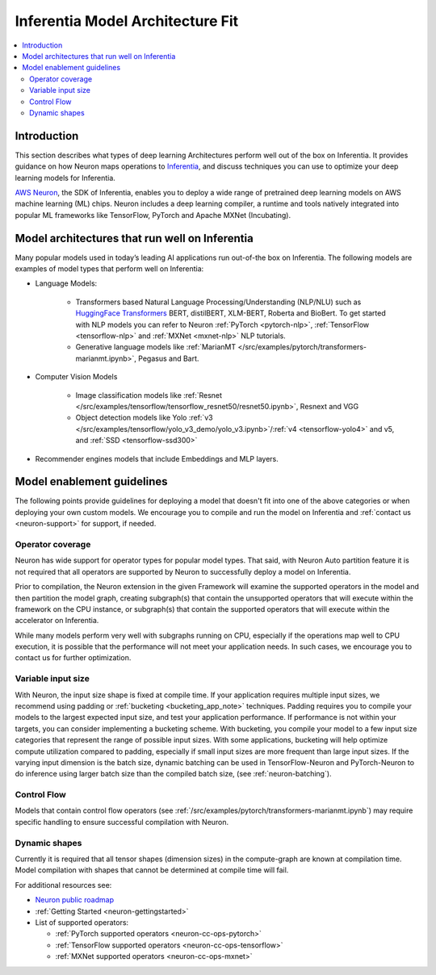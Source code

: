 .. _models-inferentia:

Inferentia Model Architecture Fit
==================================

.. contents::
   :local:
   :depth: 2

Introduction
------------

This section describes what types of deep learning Architectures perform well out of the box on Inferentia. It provides guidance on how Neuron maps operations to `Inferentia <https://aws.amazon.com/machine-learning/inferentia/>`_, and discuss techniques you can use to optimize your deep learning models for Inferentia.

`AWS Neuron <https://aws.amazon.com/machine-learning/neuron/>`_, the SDK of Inferentia, enables you to deploy a wide range of pretrained deep learning models on AWS machine learning (ML) chips. Neuron includes a deep learning compiler, a runtime and tools natively integrated into popular ML frameworks like TensorFlow, PyTorch and Apache MXNet (Incubating). 

Model architectures that run well on Inferentia
-----------------------------------------------

Many popular models used in today’s leading AI applications run out-of-the box on Inferentia. The following models are examples of model types that perform well on Inferentia:

* Language Models: 

    * Transformers based Natural Language Processing/Understanding (NLP/NLU) such as `HuggingFace Transformers <https://huggingface.co/transformers/>`_ BERT, distilBERT, XLM-BERT, Roberta and BioBert. To get started with NLP models you can refer to Neuron :ref:`PyTorch <pytorch-nlp>`, :ref:`TensorFlow <tensorflow-nlp>` and :ref:`MXNet <mxnet-nlp>` NLP tutorials.
    * Generative language models like :ref:`MarianMT </src/examples/pytorch/transformers-marianmt.ipynb>`, Pegasus and Bart.
    
* Computer Vision Models

    * Image classification models like :ref:`Resnet </src/examples/tensorflow/tensorflow_resnet50/resnet50.ipynb>`, Resnext and VGG
    * Object detection models like Yolo :ref:`v3 </src/examples/tensorflow/yolo_v3_demo/yolo_v3.ipynb>`/:ref:`v4 <tensorflow-yolo4>` and v5, and :ref:`SSD <tensorflow-ssd300>`

* Recommender engines models that include Embeddings and MLP layers.

Model enablement guidelines
---------------------------

The following points provide guidelines for deploying a model that doesn't fit into one of the above categories or when deploying your own custom models. We encourage you to compile and run the model on Inferentia and :ref:`contact us <neuron-support>` for support, if needed.

Operator coverage
^^^^^^^^^^^^^^^^^

Neuron has wide support for operator types for popular model types. That said, with Neuron Auto partition feature it is not required that all operators are supported by Neuron to successfully deploy a model on Inferentia. 

Prior to compilation, the Neuron extension in the given Framework will examine the supported operators in the model and then partition the model graph, creating subgraph(s) that contain the unsupported operators that will execute within the framework on the CPU instance, or subgraph(s) that contain the supported operators that will execute within the accelerator on Inferentia.

While many models perform very well with subgraphs running on CPU, especially if the operations map well to CPU execution, it is possible that the performance will not meet your application needs. In such cases, we encourage you to contact us for further optimization.



Variable input size
^^^^^^^^^^^^^^^^^^^

With Neuron, the input size shape is fixed at compile time. If your application requires multiple input sizes, we recommend using padding or :ref:`bucketing <bucketing_app_note>` techniques.  Padding requires you to compile your models to the largest expected input size, and test your application performance. If performance is not within your targets, you can consider implementing a bucketing scheme. With bucketing, you compile your model to a few input size categories that represent the range of possible input sizes. With some applications, bucketing will help optimize compute utilization compared to padding, especially if small input sizes are more frequent than large input sizes. If the varying input dimension is the batch size, dynamic batching can be used in TensorFlow-Neuron and PyTorch-Neuron to do inference using larger batch size than the compiled batch size, (see :ref:`neuron-batching`).

Control Flow
^^^^^^^^^^^^

Models that contain control flow operators (see :ref:`/src/examples/pytorch/transformers-marianmt.ipynb`) may require specific handling to ensure successful compilation with Neuron.

Dynamic shapes
^^^^^^^^^^^^^^

Currently it is required that all tensor shapes (dimension sizes) in the compute-graph are known at compilation time. Model compilation with shapes that cannot be determined at compile time will fail.

For additional resources see:

* `Neuron public roadmap <https://github.com/aws/aws-neuron-sdk/projects/2>`_
* :ref:`Getting Started <neuron-gettingstarted>`
* List of supported operators:

  * :ref:`PyTorch supported operators <neuron-cc-ops-pytorch>`
  * :ref:`TensorFlow supported operators <neuron-cc-ops-tensorflow>`
  * :ref:`MXNet supported operators <neuron-cc-ops-mxnet>`


